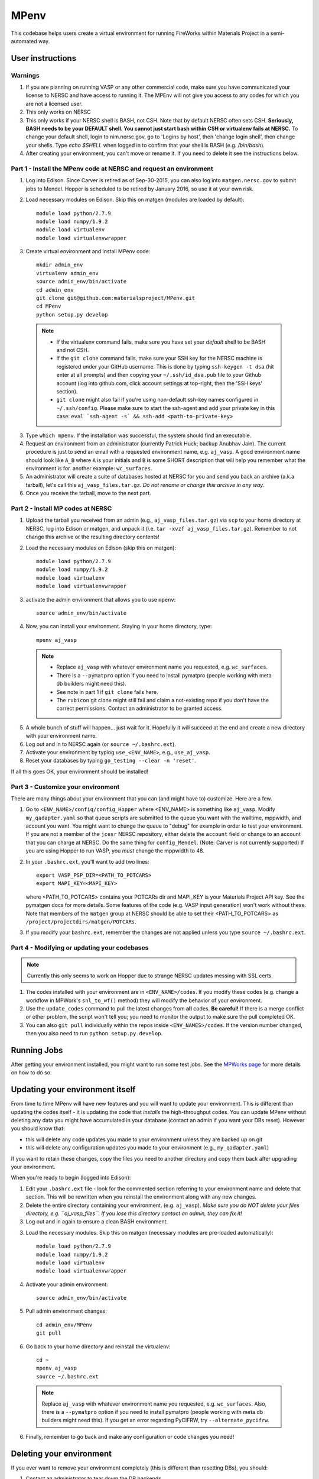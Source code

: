 =====
MPenv
=====

This codebase helps users create a virtual environment for running FireWorks within Materials Project in a semi-automated way.


User instructions
=================

Warnings
--------

1. If you are planning on running VASP or any other commercial code, make sure you have communicated your license to NERSC and have access to running it. The MPEnv will not give you access to any codes for which you are not a licensed user.

2. This only works on NERSC

3. This only works if your NERSC shell is BASH, not CSH. Note that by default NERSC often sets CSH. **Seriously, BASH needs to be your DEFAULT shell. You cannot just start bash within CSH or virtualenv fails at NERSC.** To change your default shell, login to nim.nersc.gov, go to 'Logins by host', then 'change login shell', then change your shells. Type `echo $SHELL` when logged in to confirm that your shell is BASH (e.g. `/bin/bash`).

4. After creating your environment, you can't move or rename it. If you need to delete it see the instructions below.

Part 1 - Install the MPenv code at NERSC and request an environment
-------------------------------------------------------------------

1. Log into Edison. Since Carver is retired as of Sep-30-2015, you can also log into ``matgen.nersc.gov`` to submit jobs to Mendel. Hopper is scheduled to be retired by January 2016, so use it at your own risk.

2. Load necessary modules on Edison. Skip this on matgen (modules are loaded by default)::

    module load python/2.7.9
    module load numpy/1.9.2
    module load virtualenv
    module load virtualenvwrapper

3. Create virtual environment and install MPenv code::

    mkdir admin_env
    virtualenv admin_env
    source admin_env/bin/activate
    cd admin_env
    git clone git@github.com:materialsproject/MPenv.git
    cd MPenv
    python setup.py develop

  .. note::
   * If the virtualenv command fails, make sure you have set your *default* shell to be BASH and not CSH.
   * If the ``git clone`` command fails, make sure your SSH key for the NERSC machine is registered under your GitHub username. This is done by typing ``ssh-keygen -t dsa`` (hit enter at all prompts) and then copying your ``~/.ssh/id_dsa.pub`` file to your Github account (log into github.com, click account settings at top-right, then the 'SSH keys' section).
   * ``git clone`` might also fail if you're using non-default ssh-key names configured in ``~/.ssh/config``. Please make sure to start the ssh-agent and add your private key in this case: ``eval `ssh-agent -s` && ssh-add <path-to-private-key>``

3. Type ``which mpenv``. If the installation was successful, the system should find an executable.

4. Request an environment from an administrator (currently Patrick Huck; backup Anubhav Jain). The current procedure is just to send an email with a requested environment name, e.g. ``aj_vasp``. A good environment name should look like ``A_B`` where ``A`` is your initials and ``B`` is some SHORT description that will help you remember what the environment is for. another example: ``wc_surfaces``.

5. An administrator will create a suite of databases hosted at NERSC for you and send you back an archive (a.k.a tarball), let's call this ``aj_vasp_files.tar.gz``. *Do not rename or change this archive in any way*.

6. Once you receive the tarball, move to the next part.

Part 2 - Install MP codes at NERSC
----------------------------------

1. Upload the tarball you received from an admin (e.g., ``aj_vasp_files.tar.gz``) via ``scp`` to your home directory at NERSC, log into Edison or matgen, and unpack it (i.e. ``tar -xvzf aj_vasp_files.tar.gz``). Remember to not change this archive or the resulting directory contents!

2. Load the necessary modules on Edison (skip this on matgen):: 

    module load python/2.7.9
    module load numpy/1.9.2
    module load virtualenv
    module load virtualenvwrapper

3. activate the admin environment that allows you to use ``mpenv``::

    source admin_env/bin/activate

4. Now, you can install your environment. Staying in your home directory, type::

    mpenv aj_vasp

  .. note::
   * Replace ``aj_vasp`` with whatever environment name you requested, e.g. ``wc_surfaces``.
   * There is a ``--pymatpro`` option if you need to install pymatpro (people working with meta db builders might need this).
   * See note in part 1 if ``git clone`` fails here.
   * The ``rubicon`` git clone might still fail and claim a not-existing repo if you don't have the correct permissions. Contact an administrator to be granted access.

5. A whole bunch of stuff will happen... just wait for it. Hopefully it will succeed at the end and create a new directory with your environment name.

6. Log out and in to NERSC again (or ``source ~/.bashrc.ext``).

7. Activate your environment by typing ``use_<ENV_NAME>``, e.g., ``use_aj_vasp``.

8. Reset your databases by typing ``go_testing --clear -n 'reset'``.

If all this goes OK, your environment should be installed!

Part 3 - Customize your environment
-----------------------------------

There are many things about your environment that you can (and might have to) customize. Here are a few.

1. Go to ``<ENV_NAME>/config/config_Hopper`` where <ENV_NAME> is something like ``aj_vasp``. Modify ``my_qadapter.yaml`` so that queue scripts are submitted to the queue you want with the walltime, mppwidth, and account you want. You might want to change the queue to "debug" for example in order to test your environment. If you are not a member of the ``jcesr`` NERSC repository, either delete the ``account`` field or change to an account that you can charge at NERSC.  Do the same thing for ``config_Mendel``. (Note: Carver is not currently supported) If you are using Hopper to run VASP, you *must* change the mppwidth to 48.

2. In your ``.bashrc.ext``, you'll want to add two lines::

    export VASP_PSP_DIR=<PATH_TO_POTCARS>
    export MAPI_KEY=<MAPI_KEY>

   where <PATH_TO_POTCARS> contains your POTCARs dir and MAPI_KEY is your Materials Project API key. See the pymatgen docs for more details. Some features of the code (e.g. VASP input generation) won't work without these. Note that members of the ``matgen`` group at NERSC should be able to set their <PATH_TO_POTCARS> as ``/project/projectdirs/matgen/POTCARs``.

3. If you modify your ``bashrc.ext``, remember the changes are not applied unless you type ``source ~/.bashrc.ext``.

Part 4 - Modifying or updating your codebases
---------------------------------------------

.. note:: Currently this only seems to work on Hopper due to strange NERSC updates messing with SSL certs.

1. The codes installed with your environment are in ``<ENV_NAME>/codes``. If you modify these codes (e.g. change a workflow in MPWork's ``snl_to_wf()`` method) they will modify the behavior of your environment.

2. Use the ``update_codes`` command to pull the latest changes from **all** codes. **Be careful!** If there is a merge conflict or other problem, the script won't tell you; you need to monitor the output to make sure the pull completed OK.

3. You can also ``git pull`` individually within the repos inside ``<ENV_NAMES>/codes``. If the version number changed, then you also need to run ``python setup.py develop``.

Running Jobs
============

After getting your environment installed, you might want to run some test jobs. See the `MPWorks page <https://github.com/materialsproject/MPWorks>`_ for more details on how to do so.

Updating your environment itself
================================

From time to time MPenv will have new features and you will want to update your environment. This is different than updating the codes itself - it is updating the code that *installs* the high-throughput codes. You can update MPenv without deleting any data you might have accumulated in your database (contact an admin if you want your DBs reset). However you should know that:

* this will delete any code updates you made to your environment unless they are backed up on git
* this will delete any configuration updates you made to your environment (e.g., ``my_qadapter.yaml``)

If you want to retain these changes, copy the files you need to another directory and copy them back after upgrading your environment.

When you're ready to begin (logged into Edison):

1. Edit your ``.bashrc.ext`` file - look for the commented section referring to your environment name and delete that section. This will be rewritten when you reinstall the environment along with any new changes.

2. Delete the entire directory containing your environment. (e.g. ``aj_vasp``). *Make sure you do NOT delete your files directory, e.g. ``aj_vasp_files``. If you lose this directory contact an admin, they can fix it!*

3. Log out and in again to ensure a clean BASH environment.

3. Load the necessary modules. Skip this on matgen (necessary modules are pre-loaded automatically)::

    module load python/2.7.9
    module load numpy/1.9.2
    module load virtualenv
    module load virtualenvwrapper

4. Activate your admin environment::

    source admin_env/bin/activate

5. Pull admin environment changes::

    cd admin_env/MPenv
    git pull

6. Go back to your home directory and reinstall the virtualenv::

    cd ~
    mpenv aj_vasp
    source ~/.bashrc.ext

  .. note:: Replace ``aj_vasp`` with whatever environment name you requested, e.g. ``wc_surfaces``. Also, there is a ``--pymatpro`` option if you need to install pymatpro (people working with meta db builders might need this). If you get an error regarding PyCIFRW, try ``--alternate_pycifrw``.

6. Finally, remember to go back and make any configuration or code changes you need!

Deleting your environment
=========================

If you ever want to remove your environment completely (this is different than resetting DBs), you should:

#. Contact an administrator to tear down the DB backends

#. Remove the entire directory containing your environment AND your files (e.g. ``aj_vasp`` and ``aj_vasp_files``)

#. Edit your ``.bashrc.ext`` file - look for the commented section referring to your environment name and delete that section.

Administrator instructions
==========================

Creating an admin_env
---------------------

#. Start by creating the admin_env from the instructions listed for users. You might already have one installed if you've created an MPEnv in the past.

#. You will need a directory called admin_env/MP_env/MP_env/private that contains the DB credentials for making an environment. Obtain this from someone who is currently an admin.

#. Once you have the private dir in the correct spot, you have a working admin_env!

Managing an admin_env
---------------------

#. Activate your ``admin_env`` environment.

#. ``cd`` in your admin_env/MP_env directory, and then run ``git pull`` and (maybe) ``python setup.py develop``.

#. Start in a directory where you archive all the environments that you've made. For me, it is ``$HOME/envs``.

#. Type ``mpdbmake <ENV_NAME> <TYPE>`` where <ENV_NAME> is the name the user requested and <TYPE> is either ``FW`` or ``MP`` or ``rubicon``.

#. Usually, I tar.gz the resulting DB files and send them to the user by email. But other methods would also be OK. I keep a copy in my envs directory.
